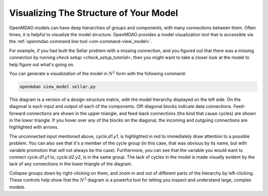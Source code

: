 ---------------------------------------
Visualizing The Structure of Your Model
---------------------------------------

OpenMDAO models can have deep hierarchies of groups and components, with many connections between them. 
Often times, it is helpful to visualize the model structure. OpenMDAO provides a model visualization tool that is accessible via the :ref:`openmdao command line tool <om-command-view_model>`.

For example, if you had built the Sellar problem with a missing connection, and you figured out that there was a missing connection by running `check setup <check_setup_tutorial>`,
then you might want to take a closer look at the model to help figure out what's going on.

.. embed-code:: 
    openmdao.test_suite.scripts.sellar


You can generate a visualization of the model in :math:`N^2` form with the following command:

.. code-block:: none

    openmdao view_model sellar.py


.. raw:: html
    :file: images/sellar_n2.html


This diagram is a version of a design-structure matrix, with the model hierarchy displayed on the left side.
On the diagonal is each input and output of each of the components. Off-diagonal blocks indicate data connections.
Feed-forward connections are shown in the upper triangle, and feed-back connections (the kind that cause cycles) are shown in the lower triangle.
If you hover over any of the blocks on the diagonal, the incoming and outgoing connections are highlighted with arrows.

The unconnected input mentioned above, `cycle.d1.y1`, is highlighted in red to immediately draw attention to a possible problem.
You can also see that it's a member of the cycle group (in this case, that was obvious by its name, but with variable promotion that will not always be the case).
Furthermore, you can see that the variable you would want to connect `cycle.d1.y1` to, `cycle.d2.y2`, is in the same group.
The lack of cycles in the model is made visually evident by the lack of any connections in the lower triangle of the diagram.

Collapse groups down by right-clicking on them, and zoom in and out of different parts of the hierarchy by left-clicking.
These controls help show that the :math:`N^2` diagram is a powerful tool for letting you inspect and understand large, complex models.

